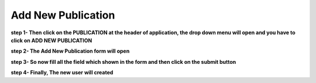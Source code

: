 Add New Publication
===================


**step 1- Then click on the PUBLICATION at the header of application, the drop down menu will open and you have to click on ADD NEW PUBLICATION**

.. image:: publication_pics/addpublication.jpg

**step 2- The Add New Publication form will open**

.. image:: publication_pics/publication_form.jpg

**step 3- So now fill all the field which shown in the form and then click on the submit button**

.. image:: publication_pics/pub_fill_form.jpg

**step 4- Finally, The new user will created**
											
                                            
                                            
                                            